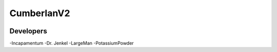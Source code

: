 CumberlanV2
===========

.. image:: /bot_icon/cumberlan.png

Developers
----------
-Incapamentum
-Dr. Jenkel
-LargeMan
-PotassiumPowder